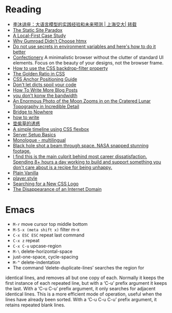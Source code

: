 * Reading

- [[https://www.youtube.com/watch?v=ziHUcDh0DwM&ab_channel=EspressoLabs][李沐讲座：大语言模型的实践经验和未来预测 | 上海交大| 转载]]
- [[https://kristoff.it/blog/static-site-paradox/][The Static Site Paradox]]
- [[https://jakelazaroff.com/words/a-local-first-case-study/][A Local-First Case Study]]
- [[https://htmx.org/essays/why-gumroad-didnt-choose-htmx/][Why Gumroad Didn't Choose htmx]]
- [[https://www.nodejs-security.com/blog/do-not-use-secrets-in-environment-variables-and-here-is-how-to-do-it-better][Do not use secrets in environment variables and here's how to do it better]]
- [[https://confectioneryapp.com/][Confectionery]] A minimalistic browser without the clutter of standard UI elements. Focus on the beauty of your designs, not the browser frame.
- [[https://blog.logrocket.com/use-css-backdrop-filter-property/][How to use the CSS backdrop-filter property]]
- [[https://dev.to/madsstoumann/the-golden-ratio-in-css-53d0][The Golden Ratio in CSS]]
- [[https://css-tricks.com/css-anchor-positioning-guide/][CSS Anchor Positioning Guide]]
- [[https://roman.pt/posts/dont-let-dicts-spoil-your-code/][Don't let dicts spoil your code]]
- [[https://kristoff.it/blog/write-more/][How To Write More Blog Posts]]
- [[https://cacm.acm.org/practice/you-dont-know-jack-about-bandwidth/][you don't konw the bandwidth]]
- [[https://www.thisiscolossal.com/2024/10/darya-kawa-mirza-moon-photos/][An Enormous Photo of the Moon Zooms in on the Cratered Lunar Topography in Incredible Detail]]
- [[https://depth-first.com/articles/2024/05/24/bridge-to-nowhere/][Bridge to Nowhere]]
- [[https://blog.gentlelucky.com/zh/2024/09/24/how-to-write/][how to write]]
- [[https://blog.sciencenet.cn/home.php?mod=space&uid=52727&do=blog&id=1444437][垫紫草的诱惑]]
- [[https://www.jonashietala.se/blog/2024/08/25/a_simple_timeline_using_css_flexbox/][A simple timeline using CSS flexbox]]
- [[https://becomesovran.com/blog/server-setup-basics.html][Server Setup Basics]]
- [[https://apps.apple.com/us/app/monologue-multilingual/id6648770338][Monologue - multilingual]]
- [[https://mashable.com/article/black-hole-hubble-nasa-beam-through-space][Black hole shot a beam through space. NASA snapped stunning footage.]]
- [[https://news.ycombinator.com/item?id=41286920][I find this is the main culprit behind most career dissatisfaction. Spending 8+ hours a day working to build and support something you don't care about is a recipe for being unhappy.]]
- [[https://plainvanillaweb.com/][Plain Vanilla]]
- [[https://player.style/][player.style]]
- [[https://css-tricks.com/searching-for-a-new-css-logo/][Searching for a New CSS Logo]]
- [[https://every.to/p/the-disappearance-of-an-internet-domain][The Disappearance of an Internet Domain]]

* Emacs

- =M-r= move cursor top middle bottom
- =M-S-x (meta shift x)= filter m-x
- =C-x ESC ESC= repeat last command
- =C-x z= repeat
- =C-x C-u= upcase-region
- =M-\= delete-horizontal-space
- just-one-space, cycle-spacing
- =M-^= delete-indentation
- The command ‘delete-duplicate-lines’ searches the region for
identical lines, and removes all but one copy of each.  Normally it
keeps the first instance of each repeated line, but with a ‘C-u’ prefix
argument it keeps the last.  With a ‘C-u C-u’ prefix argument, it only
searches for adjacent identical lines.  This is a more efficient mode of
operation, useful when the lines have already been sorted.  With a ‘C-u
C-u C-u’ prefix argument, it retains repeated blank lines.
